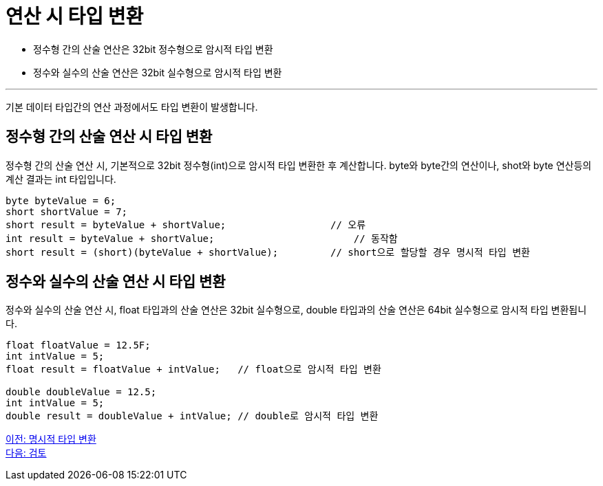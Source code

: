 = 연산 시 타입 변환

* 정수형 간의 산술 연산은 32bit 정수형으로 암시적 타입 변환
* 정수와 실수의 산술 연산은 32bit 실수형으로 암시적 타입 변환

---

기본 데이터 타입간의 연산 과정에서도 타입 변환이 발생합니다.

== 정수형 간의 산술 연산 시 타입 변환

정수형 간의 산술 연산 시, 기본적으로 32bit 정수형(int)으로 암시적 타입 변환한 후 계산합니다. byte와 byte간의 연산이나, shot와 byte 연산등의 계산 결과는 int 타입입니다.

[source, java]
----
byte byteValue = 6;
short shortValue = 7;
short result = byteValue + shortValue;		        // 오류
int result = byteValue + shortValue;			    // 동작함
short result = (short)(byteValue + shortValue);   	// short으로 할당할 경우 명시적 타입 변환
----

== 정수와 실수의 산술 연산 시 타입 변환

정수와 실수의 산술 연산 시, float 타입과의 산술 연산은 32bit 실수형으로, double 타입과의 산술 연산은 64bit 실수형으로 암시적 타입 변환됩니다.

[source, java]
----
float floatValue = 12.5F;
int intValue = 5;
float result = floatValue + intValue; 	// float으로 암시적 타입 변환

double doubleValue = 12.5;
int intValue = 5;
double result = doubleValue + intValue;	// double로 암시적 타입 변환
----

link:./14_explicit_casting[이전: 명시적 타입 변환] +
link:./16_review.adoc[다음: 검토]